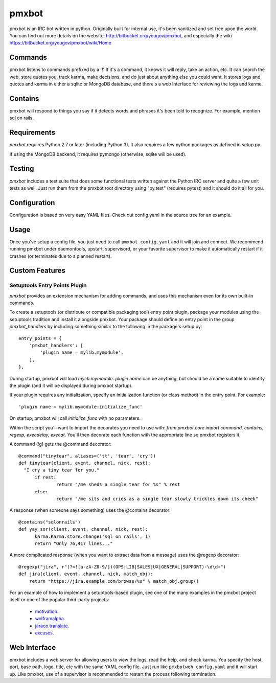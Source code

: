 ======
pmxbot
======

|BuildStatus|_

.. |BuildStatus| image:: https://secure.travis-ci.org/jaraco/pmxbot.png
.. _BuildStatus: http://travis-ci.org/jaraco/pmxbot

pmxbot is an IRC bot written in python. Originally built for internal use,
it's been sanitized and set free upon the world. You can find out more details
on the website, http://bitbucket.org/yougov/pmxbot, and especially the wiki
https://bitbucket.org/yougov/pmxbot/wiki/Home


Commands
========

pmxbot listens to commands prefixed by a '!'
If it's a command, it knows it will reply, take an action, etc.
It can search the web, store quotes you, track karma, make decisions,
and do just about anything else you could want. It stores logs and quotes
and karma in either a sqlite or MongoDB
database, and there's a web interface for reviewing the logs and karma.

Contains
========

pmxbot will respond to things you say if it detects words and phrases it's
been told to recognize. For example, mention sql on rails.

Requirements
============

`pmxbot` requires Python 2.7 or later (including Python 3). It also requires a
few python packages as defined in setup.py.

If using the MongoDB backend, it requires pymongo (otherwise, sqlite will
be used).

Testing
=======

`pmxbot` includes a test suite that does some functional tests written against
the Python IRC server and quite a few unit tests as well. Just run them
from the pmxbot root directory using "py.test"
(requires pytest) and it should do it all for you.

Configuration
=============
Configuration is based on very easy YAML files. Check out config.yaml in the
source tree for an example.

Usage
=====
Once you've setup a config file, you just need to call ``pmxbot config.yaml``
and it will join and connect. We recommend running pmxbot under
daemontools, upstart, supervisord, or your favorite supervisor to make it
automatically restart if it crashes (or terminates due to a planned
restart).


Custom Features
===============

Setuptools Entry Points Plugin
------------------------------

`pmxbot` provides an extension mechanism for adding commands, and uses this
mechanism even for its own built-in commands.

To create a setuptools (or distribute or compatible packaging tool)
entry point plugin, package your modules using
the setuptools tradition and install it alongside pmxbot. Your package
should define an entry point in the group `pmxbot_handlers` by including
something similar to the following in the package's setup.py::

    entry_points = {
        'pmxbot_handlers': [
            'plugin name = mylib.mymodule',
        ],
    },

During startup,
pmxbot will load `mylib.mymodule`. `plugin name` can be anything, but should
be a name suitable to identify the plugin (and it will be displayed during
pmxbot startup).

If your plugin requires any initialization, specify an initialization function
(or class method) in the entry point. For example::

    'plugin name = mylib.mymodule:initialize_func'

On startup, pmxbot will call `initialize_func` with no parameters.

Within the script you'll want to import the decorates you need to use with:
`from pmxbot.core import command, contains, regexp, execdelay, execat`. You'll
then decorate each function with the appropriate line so pmxbot registers it.

A command (!g) gets the @command decorator::

  @command("tinytear", aliases=('tt', 'tear', 'cry'))
  def tinytear(client, event, channel, nick, rest):
    "I cry a tiny tear for you."
  	if rest:
  		return "/me sheds a single tear for %s" % rest
  	else:
  		return "/me sits and cries as a single tear slowly trickles down its cheek"

A response (when someone says something) uses the @contains decorator::

  @contains("sqlonrails")
  def yay_sor(client, event, channel, nick, rest):
  	karma.Karma.store.change('sql on rails', 1)
  	return "Only 76,417 lines..."

A more complicated response (when you want to extract data from a message) uses
the @regexp decorator::

  @regexp("jira", r"(?<![a-zA-Z0-9/])(OPS|LIB|SALES|UX|GENERAL|SUPPORT)-\d\d+")
  def jira(client, event, channel, nick, match_obj):
      return "https://jira.example.com/browse/%s" % match_obj.group()

For an example of how to implement a setuptools-based plugin, see one of the
many examples in the pmxbot project itself or one of the popular third-party
projects:

 - `motivation <https://bitbucket.org/yougov/motivation>`_.
 - `wolframalpha <https://bitbucket.org/yougov/pmxbot-wolframalpha>`_.
 - `jaraco.translate <https://bitbucket.org/jaraco/jaraco.translate>`_.
 - `excuses <https://bitbucket.org/yougov/excuses>`_.

Web Interface
=============
pmxbot includes a web server for allowing users to view the logs, read the
help, and check karma. You specify the host, port, base path, logo, title,
etc with the same YAML config file. Just run like ``pmxbotweb config.yaml``
and it will start up. Like pmxbot, use of a supervisor is recommended to
restart the process following termination.
